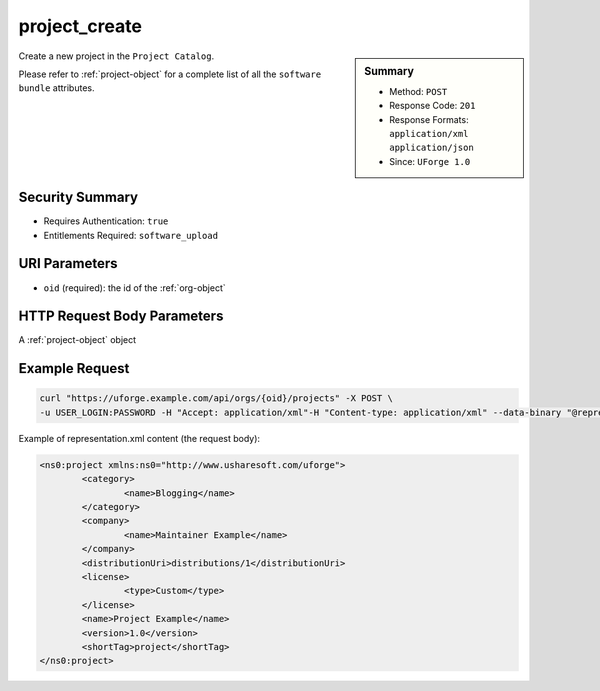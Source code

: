 .. Copyright FUJITSU LIMITED 2019

.. _project-create:

project_create
--------------

.. function:: POST /orgs/{oid}/projects

.. sidebar:: Summary

	* Method: ``POST``
	* Response Code: ``201``
	* Response Formats: ``application/xml`` ``application/json``
	* Since: ``UForge 1.0``

Create a new project in the ``Project Catalog``. 

Please refer to :ref:`project-object` for a complete list of all the ``software bundle`` attributes.

Security Summary
~~~~~~~~~~~~~~~~

* Requires Authentication: ``true``
* Entitlements Required: ``software_upload``

URI Parameters
~~~~~~~~~~~~~~

* ``oid`` (required): the id of the :ref:`org-object`

HTTP Request Body Parameters
~~~~~~~~~~~~~~~~~~~~~~~~~~~~

A :ref:`project-object` object

Example Request
~~~~~~~~~~~~~~~

.. code-block:: bash

	curl "https://uforge.example.com/api/orgs/{oid}/projects" -X POST \
	-u USER_LOGIN:PASSWORD -H "Accept: application/xml"-H "Content-type: application/xml" --data-binary "@representation.xml"

Example of representation.xml content (the request body):

.. code-block:: xml

	<ns0:project xmlns:ns0="http://www.usharesoft.com/uforge">
		<category>
			<name>Blogging</name>
		</category>
		<company>
			<name>Maintainer Example</name>
		</company>
		<distributionUri>distributions/1</distributionUri>
		<license>
			<type>Custom</type>
		</license>
		<name>Project Example</name>
		<version>1.0</version>
		<shortTag>project</shortTag>
	</ns0:project>


.. seealso::

	 * :ref:`project-object`
	 * :ref:`projectArtifact-addChild`
	 * :ref:`projectArtifact-addOrRemoveFileFromCache`
	 * :ref:`projectArtifact-create`
	 * :ref:`projectArtifact-createFromRemoteServer`
	 * :ref:`projectArtifact-delete`
	 * :ref:`projectArtifact-deleteAll`
	 * :ref:`projectArtifact-download`
	 * :ref:`projectArtifact-downloadFile`
	 * :ref:`projectArtifact-get`
	 * :ref:`projectArtifact-getAll`
	 * :ref:`projectArtifact-update`
	 * :ref:`projectArtifact-updateAll`
	 * :ref:`projectArtifact-upload`
	 * :ref:`projectLogo-delete`
	 * :ref:`projectLogo-download`
	 * :ref:`projectLogo-downloadFile`
	 * :ref:`projectLogo-upload`
	 * :ref:`projectRestrictionOS-evaluate`
	 * :ref:`projectRestriction-update`
	 * :ref:`project-availableForImage`
	 * :ref:`project-delete`
	 * :ref:`project-get`
	 * :ref:`project-getAll`
	 * :ref:`project-update`
	 * :ref:`softwareartifact-object`
